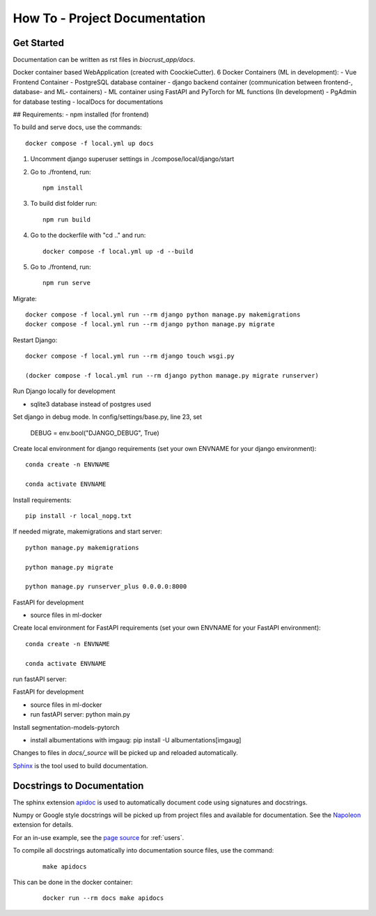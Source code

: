 How To - Project Documentation
======================================================================

Get Started
----------------------------------------------------------------------

Documentation can be written as rst files in `biocrust_app/docs`.

Docker container based WebApplication (created with CoockieCutter).
6 Docker Containers (ML in development):
- Vue Frontend Container
- PostgreSQL database container
- django backend container (communication between frontend-, database- and ML- containers)
- ML container using FastAPI and PyTorch for ML functions (In development)
- PgAdmin for database testing
- localDocs for documentations

## Requirements:
- npm installed (for frontend)

To build and serve docs, use the commands::

    docker compose -f local.yml up docs


1. Uncomment django superuser settings in ./compose/local/django/start
2. Go to ./frontend, run::

    npm install

3. To build dist folder run::

    npm run build

4. Go to the dockerfile with "cd .." and run::
    
    docker compose -f local.yml up -d --build

5. Go to ./frontend, run:: 
    
    npm run serve



Migrate::

    docker compose -f local.yml run --rm django python manage.py makemigrations
    docker compose -f local.yml run --rm django python manage.py migrate

Restart Django::
    
    docker compose -f local.yml run --rm django touch wsgi.py

    (docker compose -f local.yml run --rm django python manage.py migrate runserver)



Run Django locally for development

- sqlite3 database instead of postgres used

Set django in debug mode. In config/settings/base.py, line 23, set 

    DEBUG = env.bool("DJANGO_DEBUG", True)

Create local environment for django requirements (set your own ENVNAME for your django environment)::

    conda create -n ENVNAME
    
    conda activate ENVNAME

Install requirements::

    pip install -r local_nopg.txt

If needed migrate, makemigrations and start server::
    
    python manage.py makemigrations

    python manage.py migrate

    python manage.py runserver_plus 0.0.0.0:8000


FastAPI for development

- source files in ml-docker

Create local environment for FastAPI requirements (set your own ENVNAME for your FastAPI environment)::

    conda create -n ENVNAME
    
    conda activate ENVNAME

run fastAPI server::

FastAPI for development

- source files in ml-docker

- run fastAPI server: python main.py

Install segmentation-models-pytorch

- install albumentations with imgaug: pip install -U albumentations[imgaug]



Changes to files in `docs/_source` will be picked up and reloaded automatically.

`Sphinx <https://www.sphinx-doc.org/>`_ is the tool used to build documentation.

Docstrings to Documentation
----------------------------------------------------------------------

The sphinx extension `apidoc <https://www.sphinx-doc.org/en/master/man/sphinx-apidoc.html/>`_ is used to automatically document code using signatures and docstrings.

Numpy or Google style docstrings will be picked up from project files and available for documentation. See the `Napoleon <https://sphinxcontrib-napoleon.readthedocs.io/en/latest/>`_ extension for details.

For an in-use example, see the `page source <_sources/users.rst.txt>`_ for :ref:`users`.

To compile all docstrings automatically into documentation source files, use the command:
    ::

        make apidocs


This can be done in the docker container:
    ::

        docker run --rm docs make apidocs
